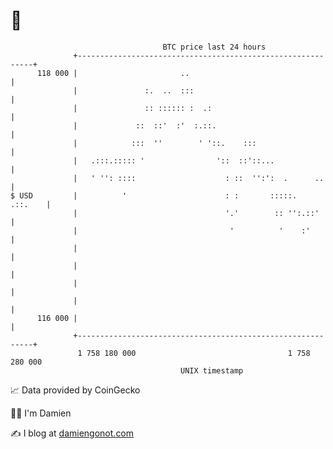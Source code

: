 * 👋

#+begin_example
                                     BTC price last 24 hours                    
                 +------------------------------------------------------------+ 
         118 000 |                       ..                                   | 
                 |               :.  ..  :::                                  | 
                 |               :: :::::: :  .:                              | 
                 |             ::  ::'  :'  :.::.                             | 
                 |            :::  ''        ' '::.    :::                    | 
                 |   .:::.::::: '                '::  ::'::...                | 
                 |   ' '': ::::                    : ::  '':':  .      ..     | 
   $ USD         |          '                      : :       :::::.   .::.    | 
                 |                                 '.'        :: '':.::'      | 
                 |                                  '          '    :'        | 
                 |                                                            | 
                 |                                                            | 
                 |                                                            | 
                 |                                                            | 
         116 000 |                                                            | 
                 +------------------------------------------------------------+ 
                  1 758 180 000                                  1 758 280 000  
                                         UNIX timestamp                         
#+end_example
📈 Data provided by CoinGecko

🧑‍💻 I'm Damien

✍️ I blog at [[https://www.damiengonot.com][damiengonot.com]]

